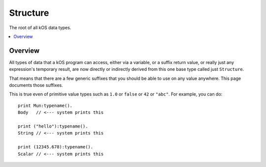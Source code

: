 .. _structure:

Structure
=========

The root of all kOS data types.

.. contents::
    :local:
    :depth: 2

Overview
--------

All types of data that a kOS program can access, either via a variable, or
a suffix return value, or really just any expression's temporary result,
are now directly or indirectly derived from this one base type called just
``Structure``.

That means that there are a few generic suffixes that you should be able
to use on any value anywhere.  This page documents those suffixes.

This is true even of primitive value types such as ``1.0`` or ``false``
or ``42`` or ``"abc"``.  For example, you can do::

    print Mun:typename().
    Body   // <--- system prints this

    print ("hello"):typename().
    String // <--- system prints this

    print (12345.678):typename().
    Scalar // <--- system prints this

.. structure:: Structure

    .. list-table::
        :header-rows: 1
        :widths: 2 1 4

        * - Suffix
          - Type
          - Description

        * - :attr:`TOSTRING`
          - :struct:`String`
          - The string that gets shown on-screen when doing the PRINT command.

        * - :meth:`HASSUFFIX(name)`
          - :struct:`Boolean`
          - Test whether or not this value has a suffix with the given name.

        * - :attr:`SUFFIXNAMES`
          - :struct:`List <list>` of :struct:`strings <string>`
          - Gives a list of all the names of all the suffixes this thing has.

        * - :attr:`ISSERIALIZABLE`
          - :struct:`Boolean`
          - Is true if this type is one that works with :ref:`WRITEJSON <writejson>`

        * - :attr:`TYPENAME`
          - :struct:`String`
          - Gives a string for the name of the type of this object.

        * - :attr:`ISTYPE(name)`
          - :struct:`Boolean`
          - true if this value is of the given type name, or is derived from the given type name

        * - :attr:`INHERITANCE`
          - :struct:`String`
          - Gives a string describing the kOS type, and the kOS types it is inherited from.

.. attribute:: Structure:TOSTRING

    :type: :struct:`String`
    :access: Get only

    When issuing the command ``PRINT aaa.``, the variable ``aaa`` gets
    converted to a string and then the string is shown on the screen.
    This suffix universally lets you get that string version of any item,
    rather than showing it on the screen.

.. method:: Structure:HASSUFFIX(name)

    :parameter name: :struct:`String` name of the suffix being tested for
    :type: :struct:`Boolean`
    :access: Get only

    Given the name of a suffix, returns true if the object has a suffix
    by that name.  For example, if you have a variable that might be a
    :struct:`vessel <vessel>`, or might be a :struct:`Body <body>`,
    then this example::

        print thingy:hassuffix("maxthrust").

    would print ``True`` if ``thingy`` was a vessel of some sort, but
    ``False`` if ``thingy`` was a body, because there exists a maxthrust
    suffix for vessels but not for bodies.

    When searching for suffix names, the search is performed in a
    case-insensitive way.  Kerboscript cannot distinguish ":AAA"
    and ":aaa" as being two different suffixes.  In kerboscript,
    they'd be the same suffix.

    (Note that because a :struct:`Lexicon` can use a special
    :ref:`Lexicon suffix syntax <lexicon_suffix>`, it will also
    return true for suffix-usable keys when you call its
    HASSUFFIX method.)

.. attribute:: Structure:SUFFIXNAMES

    :type: :struct:`List <list>` of :struct:`strings <string>`
    :access: Get only

    Returns a list of all the string names of the suffixes that can
    be used by the thing you call it on.  As of this release, no
    information is shown about the parameters the suffix expects, or
    about the return value it gives.  All you see is the suffix names.

    If this object's type is inherited from other types (for example, a
    :struct:`Body <body>` is also a kind of :struct:`Orbitable <orbitable>`.)
    then what you see here contains the list of all the suffixes from the base
    type as well.  (Therefore the suffixes described here on this very page
    always appear in the list for any type.)
    
    Note, for some objects, like Vessels, this can be a rather long list.

    The list is returned sorted in alphabetical order.

    Example::

        set v1 to V(12,41,0.1). // v1 is a vector
        print v1:suffixnames.
        List of 14 items:
        [0] = DIRECTION
        [1] = HASSUFFIX
        [2] = ISSERIALIZABLE
        [3] = ISTYPE
        [4] = MAG
        [5] = NORMALIZED
        [6] = SQRMAGNITUDE
        [7] = SUFFIXNAMES
        [8] = TOSTRING
        [9] = TYPENAME
        [10] = VEC
        [11] = X
        [12] = Y
        [13] = Z

    (Note that because a :struct:`Lexicon` can use a special
    :ref:`Lexicon suffix syntax <lexicon_suffix>`, it will also
    include all of its suffix-usable keys when you call its
    SUFFIXNAMES method.)


.. attribute:: Structure:TYPENAME

    :type: :struct:`String`
    :access: Get only

    Gives the name of the type of the object, in kOS terminology.

    Type names correspond to the types mentioned throughout these
    documentation pages, at the tops of the tables that list
    suffixes.

    Examples::

        set x to 1.
        print x:typename
        Scalar

        set x to 1.1.
        print x:typename
        Scalar

        set x to ship:parts[2].
        print x:typename
        Part

        set x to Mun.
        print x:typename
        Body

    The kOS types described in these documentaion pages correspond
    one-to-one with underlying types in the C# code the implements
    them.  However they don't have the same name as the underlying 
    C# names.  This returns an abstraction of the C# name.  There
    are a few places in the C# code where an error message will 
    mention the C# type name instead of the kOS type name.  This is
    an issue that might be resolved in a later release.

.. attribute:: Structure:ISTYPE(name)

    :Parameter name: string name of the type being checked for
    :type: :struct:`Boolean`
    :access: Get only

    This is ``True`` if the value is of the type mentioned in the name, or
    if it is a type that is derived from the type mentioned in the name.
    Otherwise it is ``False``.

    Example::

        set x to SHIP.
        print x:istype("Vessel").
        True
        print x:istype("Orbitable").
        True
        print x:istype("Structure").
        True.
        print x:istype("Body").
        False
        print x:istype("Vector").
        False
        print x:istype("Some bogus type name that doesn't exist").
        False

    The type name is searched in a case-insensitive way.

.. attribute:: Structure:INHERITANCE

    :type: :struct:`String`
    :access: Get only

    Gives a string describing the typename of this value, and the
    typename of the type this value is inherited from, and the typename
    of the type that type is inherited from, etc all the way to 
    this root type of ``Structure`` that all values share.

    Example::

        set x to SHIP.
        print x:inheritance.
        Vessel derived from Orbitable derived from Structure

    (The kOS types described in that string are an abstraction of the
    underlying C# names in the mod's implementation, and a few of the
    C# types the mod uses to abstract a few things are skipped along
    the way, as they are types the script code can't see directly.)

.. attribute:: Structure:ISSERIALIZABLE

    :type: :struct:`Boolean`
    :access: Get only

    Not all types can be saved using the built-in serialization function
    :ref:`WRITEJSON <writejson>`.  For those that can, values of that
    type will return ``True`` for this suffix, otherwise it returns ``False``.
